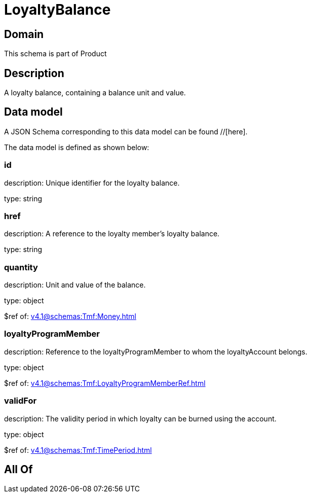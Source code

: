 = LoyaltyBalance

[#domain]
== Domain

This schema is part of Product

[#description]
== Description
A loyalty balance, containing a balance unit and value.


[#data_model]
== Data model

A JSON Schema corresponding to this data model can be found //[here].

The data model is defined as shown below:


=== id
description: Unique identifier for the loyalty balance.

type: string


=== href
description: A reference to the loyalty member’s loyalty balance.

type: string


=== quantity
description: Unit and value of the balance.

type: object

$ref of: xref:v4.1@schemas:Tmf:Money.adoc[]


=== loyaltyProgramMember
description: Reference to the loyaltyProgramMember to whom the loyaltyAccount belongs.

type: object

$ref of: xref:v4.1@schemas:Tmf:LoyaltyProgramMemberRef.adoc[]


=== validFor
description: The validity period in which loyalty can be burned using the account.

type: object

$ref of: xref:v4.1@schemas:Tmf:TimePeriod.adoc[]


[#all_of]
== All Of

